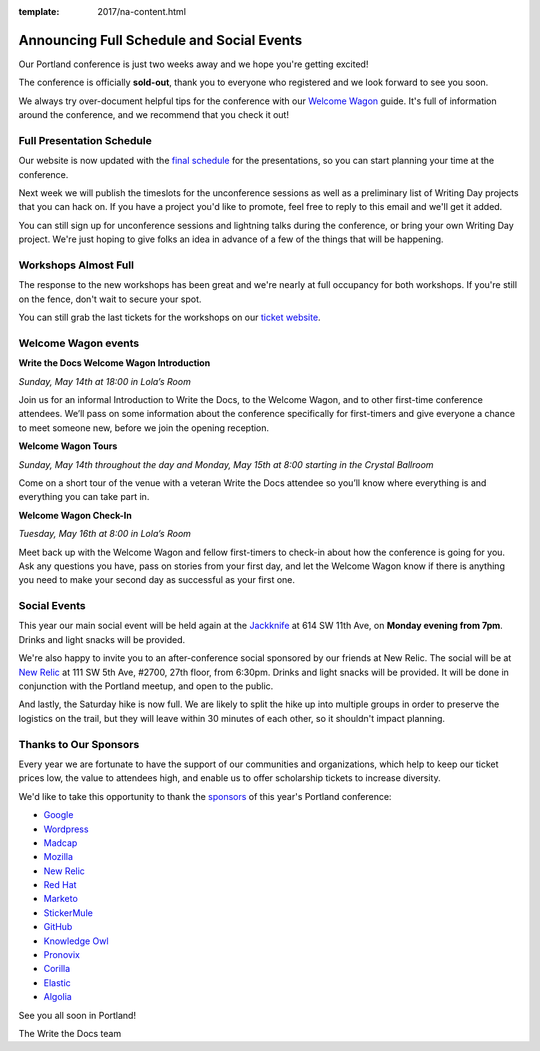 :template: 2017/na-content.html

.. post:: May 1, 2017
   :tags: 2017, portland, schedule, social

Announcing Full Schedule and Social Events
==========================================

Our Portland conference is just two weeks away and we hope you're getting excited!

The conference is officially **sold-out**, thank you to everyone who registered and we look forward to see you soon.

We always try over-document helpful tips for the conference with our `Welcome Wagon <http://www.writethedocs.org/conf/na/2017/welcome-wagon/>`_ guide. It's full of information around the conference, and we recommend that you check it out!

Full Presentation Schedule
--------------------------

Our website is now updated with the `final schedule <http://www.writethedocs.org/conf/na/2017/schedule/>`_ for the presentations, so you can start planning your time at the conference.

Next week we will publish the timeslots for the unconference sessions as well as a preliminary list of Writing Day projects that you can hack on. If you have a project you'd like to promote, feel free to reply to this email and we'll get it added.

You can still sign up for unconference sessions and lightning talks during the conference, or bring your own Writing Day project. We're just hoping to give folks an idea in advance of a few of the things that will be happening.

Workshops Almost Full
---------------------

The response to the new workshops has been great and we're nearly at full occupancy for both workshops. If you're still on the fence, don't wait to secure your spot.

You can still grab the last tickets for the workshops on our `ticket website <https://ti.to/writethedocs/write-the-docs-na-2017>`_.

Welcome Wagon events
--------------------


**Write the Docs Welcome Wagon Introduction**

*Sunday, May 14th at 18:00 in Lola’s Room*

Join us for an informal Introduction to Write the Docs, to the Welcome Wagon, and to other first-time conference attendees. We’ll pass on some information about the conference specifically for first-timers and give everyone a chance to meet someone new, before we join the opening reception.


**Welcome Wagon Tours**

*Sunday, May 14th throughout the day and Monday, May 15th at 8:00 starting in the Crystal Ballroom*

Come on a short tour of the venue with a veteran Write the Docs attendee so you’ll know where everything is and everything you can take part in.

**Welcome Wagon Check-In**

*Tuesday, May 16th at 8:00 in Lola’s Room*

Meet back up with the Welcome Wagon and fellow first-timers to check-in about how the conference is going for you. Ask any questions you have, pass on stories from your first day, and let the Welcome Wagon know if there is anything you need to make your second day as successful as your first one.

Social Events
-------------

This year our main social event will be held again at the `Jackknife <https://goo.gl/maps/hvYkv6RU4qD2>`_ at 614 SW 11th Ave, on **Monday evening from 7pm**. Drinks and light snacks will be provided.

We're also happy to invite you to an after-conference social sponsored by our friends at New Relic. The social will be at `New Relic <https://www.meetup.com/Write-The-Docs-PDX/events/239146623/>`_ at 111 SW 5th Ave, #2700, 27th floor, from 6:30pm. Drinks and light snacks will be provided. It will be done in conjunction with the Portland meetup, and open to the public.

And lastly, the Saturday hike is now full. We are likely to split the hike up into multiple groups in order to preserve the logistics on the trail, but they will leave within 30 minutes of each other, so it shouldn't impact planning. 

Thanks to Our Sponsors
----------------------

Every year we are fortunate to have the support of our communities and organizations, which help to keep our ticket prices low, the value to attendees high, and enable us to offer scholarship tickets to increase diversity.

We'd like to take this opportunity to thank the `sponsors <http://www.writethedocs.org/conf/na/2017/sponsor/>`_ of this year's Portland conference:

* `Google <https://google.com>`_
* `Wordpress <https://wordpress.com/>`_
* `Madcap <http://www.madcapsoftware.com>`_
* `Mozilla <https://developer.mozilla.org/en-US/>`_
* `New Relic <https://newrelic.com/>`_
* `Red Hat <https://www.redhat.com/>`_
* `Marketo <https://www.marketo.com/>`_
* `StickerMule <https://www.stickermule.com/>`_
* `GitHub <https://github.com/>`_
* `Knowledge Owl <https://www.knowledgeowl.com/>`_
* `Pronovix <https://pronovix.com/>`_
* `Corilla <https://corilla.com/>`_
* `Elastic <https://www.elastic.co/>`_
* `Algolia <https://www.algolia.com/>`_

See you all soon in Portland!

| The Write the Docs team
